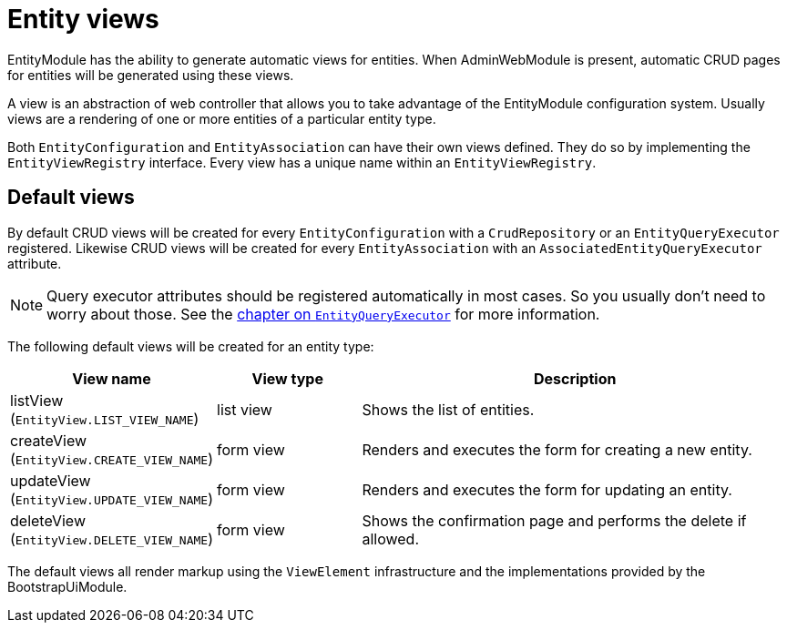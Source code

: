 [[entity-views]]
= Entity views

EntityModule has the ability to generate automatic views for entities.
When AdminWebModule is present, automatic CRUD pages for entities will be generated using these views.

A view is an abstraction of web controller that allows you to take advantage of the EntityModule configuration system.
Usually views are a rendering of one or more entities of a particular entity type.

Both `EntityConfiguration` and `EntityAssociation` can have their own views defined.
They do so by implementing the `EntityViewRegistry` interface.
Every view has a unique name within an `EntityViewRegistry`.

[[default-views]]
== Default views
By default CRUD views will be created for every `EntityConfiguration` with a `CrudRepository` or an `EntityQueryExecutor` registered.
Likewise CRUD views will be created for every `EntityAssociation` with an `AssociatedEntityQueryExecutor` attribute.

NOTE: Query executor attributes should be registered automatically in most cases.
So you usually don't need to worry about those.
See the <<entity-query-executor,chapter on `EntityQueryExecutor`>> for more information.

The following default views will be created for an entity type:

[cols="1,1,3",options="header"]
|===

|View name
|View type
|Description

|listView
(`EntityView.LIST_VIEW_NAME`)
|list view
|Shows the list of entities.

|createView
(`EntityView.CREATE_VIEW_NAME`)
|form view
|Renders and executes the form for creating a new entity.

|updateView
(`EntityView.UPDATE_VIEW_NAME`)
|form view
|Renders and executes the form for updating an entity.

|deleteView
(`EntityView.DELETE_VIEW_NAME`)
|form view
|Shows the confirmation page and performs the delete if allowed.

|===

The default views all render markup using the `ViewElement` infrastructure and the implementations provided by the BootstrapUiModule.



